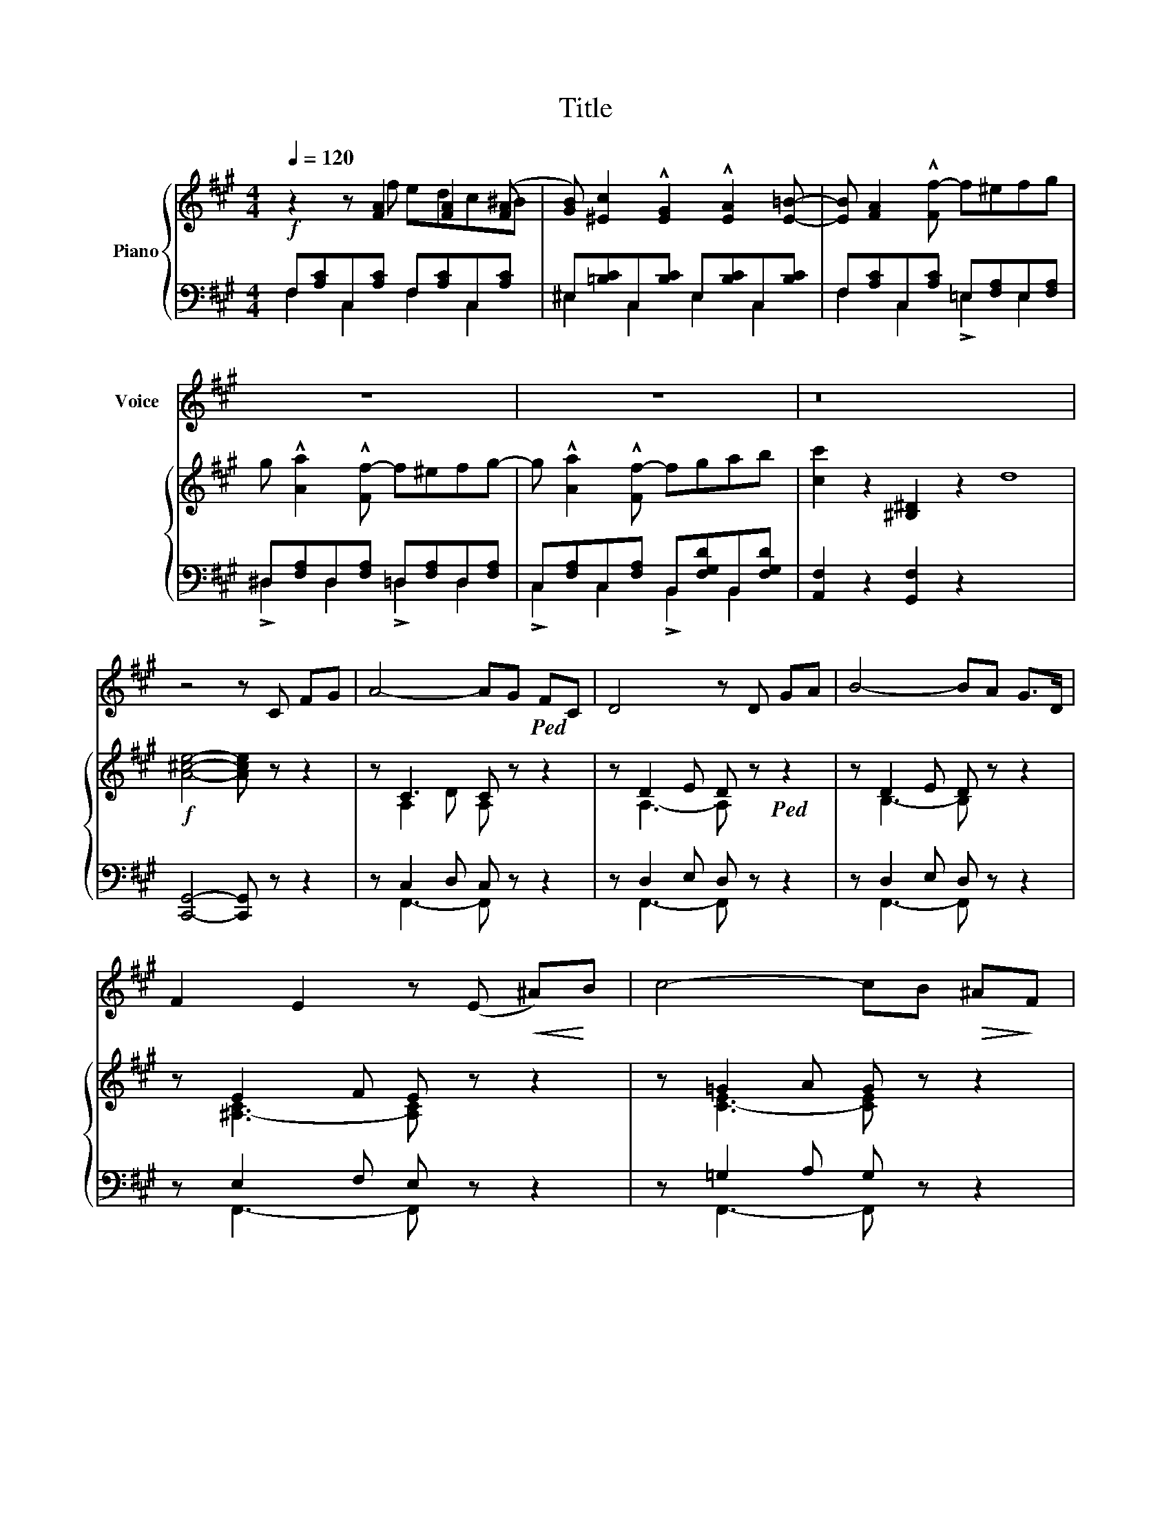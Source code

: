 X:1
T:Title
%%score 1 { ( 2 3 ) | ( 4 5 ) }
L:1/8
Q:1/4=120
M:4/4
K:A
V:1 treble nm="Voice"
V:2 treble nm="Piano"
V:3 treble 
V:4 bass 
V:5 bass 
V:1
 x8 | x8 | x8 | z8 | z8 | z16 | z4 z C FG | A4- AG!ped! FC | D4 z D GA | B4- BA G>D | %10
 F2 E2 z (E!<(! ^A)!<)!B | c4- cB!>(! ^A!>)!F | =G4 z G Bc | d4- dc B>A | A2 G2 z!f! G!ped! ^B^d | %15
 (f4 =B2) cd | c4- c!p!F GA | G2 G2 G3 G | MC8 | C2 z C C3 C |!ped! c8- | c2 z c c3 c | %22
!f!!ped! (e8 | e) |!f! (d8 | F2) z F !^!G3 F | !^!A4 z2 z ^A | B4 z2 z .^B |!f! c8- | c4- c2 z .c | %30
 f4 z4 | z8 | z8 | z16 | z4 z2 C2 |!ped! ^A3 B ^dc BA | ^G4 z2 .^D2 | B3 c ^e!p!^d cB | %38
!ped! ^A2 G2 z ^E .^DC | ^A4- AG F^E | c4 z!f! c B^A | (^d3 .^D) G3!mf! F |!>(! F4!>)! ^E2 z!p! C | %43
 =A2 z .B !>!d3/2 | =G4 | .B3 c e x3 | .B2 | d3!ped! d c3 c |!f! (f4 F) z cB/A/ | %49
!p! ^G4 z3/2 ^D/ F z/ ^E/ | C4 !fermata!z!p! C FG | A4 z G F>C | D4 z D!<(! G!<)!A | B2 z A G3 D | %54
 F2 E2 z E ^AB | c4- cB!mf! ^AF | =G4 z D GB | !^!d2 !^!c2 B3 !^!A | %58
 !^!A2!ped! G2 z!f! G!ped! ^B^d | !^!f4- f=B .!^!c!^!d | c2 z F !^!G3 F |!ped! !^!A6 ^B,2 | C4 | %63
 z4 | c8 | c2 z c c3 c |!f! (e8 | e) | (d8 | F2) z F G3 F |!ped! A4 z2 z ^A | B4 z2 z ^B | c8- | %73
 c2 z!ff! c (!fermata!g3 c) |!ped! f8 | z8 | z8 | z8 | z8 |] %79
V:2
 z2 z [FA]2 [FA]2 ([FA] | [GB]) [^Ec]2 !^![EG]2 !^![EA]2 [E=B]- | [EB] [FA]2 !^![Ff-] f^efg | %3
 g !^![Aa]2 !^![Ff-] f^efg- | g !^![Aa]2 !^![Ff-] fgab | [cc']2 z2 [^B,^D]2 z2 d8 | %6
!f! [A^ce]4- [Ace] z z2 | z C3 C z z2 | z D2 E D z!ped! z2 | z D2 E D z z2 | z E2 F E z z2 | %11
 z =G2 A G z z2 | z =G2 A G z z2 | z =G2 A G z z2 | z ^G2 A G z z2 | %15
 z [A,FA][A,FA][A,FA] z [B,FB][B,FB][B,FB] | z [CFc][CFc][CFc] z [DFd][DFd][DFd] | %17
 z [G,CFG][G,CFG][G,CFG] z [G,^B,FG][G,B,FG][G,B,FG] |!p! c/C/ x3 c/C/ x3 | c/D/ x3 c/^D/ x3 | %20
 c/E/ c/^E/ x6 | c/F/!ped! x3 c/!ped!=G/ x3 |!f! [f^ae']!p! [EF^A]3!<(! !fermata!C3 [EFA]/!<)!C/ | %23
 [EF^A]/ x/ |!f! [dfgd']!p! ([FG]3 D3) [FG]/D/ | [FG]/D/ x3 [FG]/D/ x3 | %26
 z [A,EA][A,EA][A,EA] z [CG^A][CGA][CGA] | z [B,FB][B,FB][B,FB] z [^DA^B][DAB][DAB] | %28
 z [FAc][FAc][FAd] z [=G_Bd][GBd][GB_e] | z [^GB^d][GBd][GB=e] z [GBe][GBe][GB^e] | %30
!ff! [FAf]2 z [FA]2 [FA]2 ([FA] | B)!ped! c2 [^EG]2 [EA]2 [E=B]- | %32
 [EB] [FA]2 [Ff]- [Ff][Gg][Aa][Bb] | [cfc']2 z2!p! [^B,^D]2 z2 d8 | [A^ce]4 z4 | %35
 z [F,^A,][A,C][CF] [F^A]!ped! z z2!ped! | z [G,B,][B,^D][DG] [GB] z z2 | %37
 z [G,B,][B,^D][DG] [GB] z z2 | z [G,C][C^E][EG] [Gc] z z2 | z!<(! ^A,[A,C]([CF]!<)! [D^E]4) | %40
 z!<(! ^A,[A,C][CF]!<)! [E^^F]4 | z [G,B,][B,^D][DG] z G,[G,B,][G,B,F] | %42
 z [G,B,][B,=D][DF] [G,B,^E]2 z2 |!pp! A/F/ x3 A/ x | z x3 | [=gb]2 z2 z4 | [^Ac] x | %47
 !>![fd'] [DFd][DFd] z z [CFc][CFc] z |!f! [Acf]/F/[Acf] x3 z z2 | z2 [^EGc]2 [^DG^B]2 z2 | %50
 z2 [Cc]2 !fermata!z4 | z C2 D x4 | z D2 E x4 | z D2 E x4 | z E2 F x4 | z =G2 A x4 | z =G2 A x4 | %57
 !^![Bd]2 !^![Ac]2 !^![=GB]2 !^![FA]2 | z ^G2 A x4 | %59
 z!<(! [A,FA][A,FA][A,FA] z [B,FB][B,FB][B,FB] | z [CFc][CFc][CFc] z [DFd][DFd][DFd] | %61
 z!ped! [CFA][CFA][CFA] z [^B,FA][B,FA]!<)![B,FA] |!pp!!<(! Cc !>!C x | !>!Dc !>!^D x | %64
 !>!Ec !>!^Ec x4 | !>!Fc x2 !>!=Gc x2 | [F^Aef] (([Ae]3 F3)) [Ae]/!<)!F/ | [^Ae]/ x/ | %68
!f! !arpeggio![dfgd']!p! [FGd]3!<(! D3 [FGd]/D/ | [FGd]/D/ x3 [FGd]/!<)!D/ x3 | %70
 z [A,EA][A,EA][A,EA] z [CG^A][CGA][CGA] | z [B,FB][B,FB][B,FB] z [^DA^B][DAB][DAB] | %72
 z [FAc][FAc][FAd] z [=G_Bd][GBd][GB_e] | z [^GB^d][GBd][GB=e] [GB^e]2 !fermata!z2 | %74
 z2 z [FA]2 [FA]2 [FA] | [GB] [^Ec]2 [EG]2 [EA]2 [E=B]- | %76
 [EB] [FA]2!ped! [Ff]- [Ff]!ped![Gg][Aa][Bb] | [cc']2 z2 [^EGc^e]2 z2 | [FAcf]4 z4 |] %79
V:3
 x3 f edc^B | x8 | x8 | x8 | x8 | x16 | x8 | x A,2- D A, x3 | x A,3- A, x3 | x B,3- B, x3 | %10
 x [^A,-C]3 [A,C] x3 | x [C-E]3 [CE] x3 | x [B,-D]3 [B,D] x3 | x d3- d x3 | x ^d3- d x3 | x8 | x8 | %17
 x8 | x8 | x8 | x8 | x8 | x8 | x | x8 | x8 | x8 | x8 | x8 | x8 | x3 f edc^B | G3 x5 | x8 | x16 | %34
 x8 | x8 | x8 | x8 | x8 | x8 | x8 | x8 | x8 | x11/2 | x4 | x8 | x2 | x8 | x8 | x8 | x8 | %51
 x A,3- [A,C] .[A,C]2 .[A,C] | x A,3- [A,D] .[A,D]2 .[A,D] | x B,3- [B,D] [B,D]2 [B,D] | %54
 x ^A,3- [A,E] .[A,E]2 [A,E] | x C3- [C=G] .[CG]2 .[CG] | x B,3- [B,=G] [B,G]2 .[GB] | x8 | %58
 x ^D3- [DG] [DG]2 [DG] | x8 | x8 | x8 | x4 | x4 | x8 | x8 | x8 | x | x8 | x8 | x8 | x8 | x8 | x8 | %74
 x3 f edc^B | x8 | x8 | x8 | x8 |] %79
V:4
!f! F,[A,C]C,[A,C] F,[A,C]C,[A,C] | ^E,[=B,C]C,[B,C] E,[B,C]C,[B,C] | %2
 F,[A,C]C,[A,C] =E,[F,A,]E,[F,A,] | ^D,[F,A,]D,[F,A,] =D,[F,A,]D,[F,A,] | %4
 C,[F,A,]C,[F,A,] B,,[F,G,D]B,,[F,G,D] | [A,,F,]2 z2 [G,,F,]2 z2 x8 | [C,,G,,]4- [C,,G,,] z z2 | %7
 z C,2 D, C, z z2 | z D,2 E, D, z z2 | z D,2 E, D, z z2 | z E,2 F, E, z z2 | z =G,2 A, G, z z2 | %12
 z =G,2 A, G, z z2 | z B,2 C B, x3 | z ^B,2- C B, z z2 | !>!F,,4 !>!G,,4 | !>!A,,4 !>!B,,4 | %17
 C,4 D,4 | C,2 z2 ^E,/C,/ x3 | F,/C,/ x3 ^^F,/C,/ x3 | G,/C,/ ^^G,/C,/ x6 | ^A,/C,/ x3 B,/C,/ x3 | %22
 !turn![F,,,F,,] F,,3 F,3 F,,/F,/ | F,,/ x/ | B,,, [B,,G,]3 B,3!f! [B,,G,]/B,/ | %25
 [B,,G,]/B,/ x3 [B,,G,]/B,/ x3 | [C,,C,]4 !>!E,4 | [C,,^D,]4 !>!F,4 | %28
!f! [C,,C,] [F,A,C][F,A,C][F,A,D] z [=G,_B,D][G,B,D][G,B,_E] | %29
 z [^G,B,^D][G,B,D][G,B,=E] z [G,B,E][G,B,E][G,B,^E] | F,[A,C]C,[F,A,] A,,[C,F,]F,,[F,A,] | %31
 ^E,[=B,C]C,[B,C]!p! E,[B,C]C,[B,C] | F,[A,C]C,[A,C] B,,[G,D]F,[G,D] | [A,,F,]2 z2 [G,,F,]2 z2 x8 | %34
 [C,,G,,]4 z4 |!p! F,,C,F,^A, C z z2 | F,,^D,G,B, ^D z z2 | F,,^D,G,B,!f! ^D z z2 | %38
 F,,^E,G,C ^E z z2 |!p! F,,C,F,^A, B,4 | F,,C,F,^A, C4 | B,,4 =D,4 | C,4- C,2 z2 | F,/C/ x3 F,/ x | %44
!p! B,/ x7/2 |!f! [E,=G,B,]/D/ x3 [E,G,B,]/ x7/2 | [E,F,^A,]/ x3/2 | %47
 [B,,,B,,] z z [B,,B,] [A,,A,]2 z [A,,A,] | [^D,,^D,]4- [D,,D,] z z2 | z2 [G,,G,]2 [G,,G,]2 z2 | %50
 z2 [C,,C,]2 !fermata!z4 | F,, .[C,F,]2 .[C,F,] F,, .[C,F,]2 [C,F,] | %52
 F,, [D,F,]2 [D,F,] F,, [D,F,]2 [D,F,] | F,, [D,F,]2 [D,F,] F,, [D,F,]2 [D,F,] | %54
 F,, [C,F,]2 [C,F,] F,, [C,F,]2 [C,F,] | F,, [E,^A,]2 [E,A,] F,,!f! [E,A,]2 [E,A,] | %56
 F,, [D,=G,]2 [D,G,] F,, [D,G,]2 [D,G,] | F,, [D,=G,B,]2 [D,G,B,] F,, [D,G,B,]2 [D,G,B,] | %58
 F,, [^D,G,^B,]2 [D,G,B,] F,, [D,G,B,]2 [D,G,B,] | [F,,,F,,]4 [G,,,G,,]4 | [A,,,A,,]4 [B,,,B,,]4 | %61
 [C,,C,]4 [^D,,^D,]4 | [C,,C,]4 | !>!F,C, !>!^^F, x | !>!G,C, !>!^^G,C, x4 | %65
 !>!^A,C, x2 !>!B,C, x2 | F,, F,3 C3 F,/C/ | F,/ x/ | B,,, (([B,,G,]3 B,3)) [B,,G,]/B,/ | %69
 [B,,G,]/B,/ x3 [B,,G,]/B,/ x3 | [C,,C,]4!ff! !>!E,4 | !^![C,,^D,]4 !>!F,4 | %72
!f! C,, [F,A,C][F,A,C][F,A,D] z [=G,_B,D][G,B,D][G,B,_E] | %73
 z [^G,B,^D][G,B,D][G,B,=E] [C,,C,]2 !fermata!z2 |!ff! F,[A,C]C,[A,C] F,[A,C]C,[A,C] | %75
 ^E,[B,C]C,[B,C] E,[B,C]C,[B,C] | F,[A,C]C,[A,C] B,,[G,D]F,[G,D] | [C,F,A,C]2 z2 [C,,C,]2 z2 | %78
 [F,,,F,,]4 z4 |] %79
V:5
 F,2 C,2 F,2 C,2 | ^E,2 C,2 E,2 C,2 | F,2 C,2 !>!=E,2 E,2 | !>!^D,2 D,2 !>!=D,2 D,2 | %4
 !>!C,2 C,2 !>!B,,2 B,,2 | x16 | x8 | x F,,3- F,, x3 | x F,,3- F,, x3 | x F,,3- F,, x3 | %10
 x F,,3- F,, x3 | x F,,3- F,, x3 | x F,,3- F,, x3 | x F,,3- F,, z z2 | x8 | x8 | x8 | x8 | x8 | %19
 x8 | x8 | x8 | x8 | x | x8 | x8 | x8 | x8 | x8 | x8 | F,2 C,2 A,,2 F,,2 | ^E,2 C,2 E,2 C,2 | %32
 F,2 C,2 B,,2 F,2 | x16 | x8 | x8 | x8 | x8 | x8 | x8 | x8 | x8 | x8 | x11/2 | x4 | x8 | x2 | x8 | %48
 x8 | x8 | x8 | x8 | x8 | x8 | x8 | x8 | x8 | x8 | x8 | x8 | x8 | x8 | x4 | x4 | x8 | x8 | x8 | x | %68
 x8 | x8 | x8 | x8 | x8 | x8 | F,2 C,2 F,2 C,2 | ^E,2 C,2 E,2 C,2 | F,2 C,2 B,,2 F,2 | x8 | x8 |] %79

